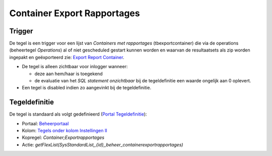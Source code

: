 Container Export Rapportages
============================

Trigger
-------

De tegel is een trigger voor een lijst van *Containers met rapportages*
(tbexportcontainer) die via de operations (beheertegel *Operations*) al
of niet gescheduled gestart kunnen worden en waarvan de resultaatsets
als zip worden ingepakt en geëxporteerd zie: `Export Report
Container </docs/instellen_inrichten/export_report_container.md>`__.

-  De tegel is alleen zichtbaar voor inlogger wanneer:

   -  deze aan hem/haar is toegekend
   -  de evaluatie van het *SQL statement onzichtbaar* bij de
      tegeldefinitie een waarde ongelijk aan 0 oplevert.

-  Een tegel is disabled indien zo aangevinkt bij de tegeldefinitie.

Tegeldefinitie
--------------

De tegel is standaard als volgt gedefinieerd (`Portal
Tegeldefinitie </docs/instellen_inrichten/portaldefinitie/portal_tegel.md>`__):

-  Portaal:
   `Beheerportaal </docs/probleemoplossing/portalen_en_moduleschermen/beheerportaa.md>`__
-  Kolom: `Tegels onder kolom Instellingen
   II </docs/probleemoplossing/portalen_en_moduleschermen/beheerportaal/tegels_onder_kolom_instellingen_ii.md>`__
-  Kopregel: *Container;Exportrapportages*
-  Actie:
   *getFlexList(SysStandardList,,{id},,beheer_containerexportrapportages)*
